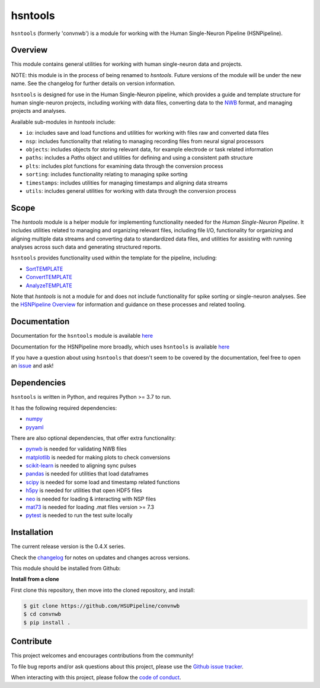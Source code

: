 hsntools
========

|ProjectStatus| |BuildStatus| |Coverage|

.. |ProjectStatus| image:: http://www.repostatus.org/badges/latest/active.svg
   :target: https://www.repostatus.org/#active
   :alt: project status

.. |BuildStatus| image:: https://github.com/HSUPipeline/convnwb/actions/workflows/build.yml/badge.svg
   :target: https://github.com/HSUPipeline/convnwb/actions/workflows/build.yml
   :alt: build statue

.. |Coverage| image:: https://codecov.io/gh/HSUPipeline/convnwb/branch/main/graph/badge.svg
   :target: https://codecov.io/gh/HSUPipeline/convnwb
   :alt: coverage

``hsntools`` (formerly 'convnwb') is a module for working with the Human Single-Neuron Pipeline (HSNPipeline).

Overview
--------

This module contains general utilities for working with human single-neuron data and projects.

NOTE: this module is in the process of being renamed to `hsntools`.
Future versions of the module will be under the new name.
See the changelog for further details on version information.

``hsntools`` is designed for use in the Human Single-Neuron pipeline, which provides a guide and
template structure for human single-neuron projects, including working with data files, converting
data to the `NWB <https://www.nwb.org/>`_ format, and managing projects and analyses.

Available sub-modules in `hsntools` include:

- ``io``: includes save and load functions and utilities for working with files raw and converted data files
- ``nsp``: includes functionality that relating to managing recording files from neural signal processors
- ``objects``: includes objects for storing relevant data, for example electrode or task related information
- ``paths``: includes a `Paths` object and utilities for defining and using a consistent path structure
- ``plts``: includes plot functions for examining data through the conversion process
- ``sorting``: includes functionality relating to managing spike sorting
- ``timestamps``: includes utilities for managing timestamps and aligning data streams
- ``utils``: includes general utilities for working with data through the conversion process

Scope
-----

The `hsntools` module is a helper module for implementing functionality needed for the
`Human Single-Neuron Pipeline`. It includes utilities related to managing and organizing relevant files,
including file I/O, functionality for organizing and aligning multiple data streams and converting
data to standardized data files, and utilities for assisting with running analyses across such data
and generating structured reports.

``hsntools`` provides functionality used within the template for the pipeline, including:

- `SortTEMPLATE <https://github.com/HSUPipeline/SortTEMPLATE>`_
- `ConvertTEMPLATE <https://github.com/HSUPipeline/ConvertTEMPLATE>`_
- `AnalyzeTEMPLATE <https://github.com/HSUPipeline/AnalyzeTEMPLATE>`_

Note that `hsntools` is not a module for and does not include functionality for spike sorting or single-neuron analyses.
See the `HSNPipeline Overview <https://github.com/HSUPipeline/Overview>`_ for information and guidance on these
processes and related tooling.

Documentation
-------------

Documentation for the ``hsntools`` module is available
`here <https://hsupipeline.github.io/convnwb/>`_

Documentation for the HSNPipeline more broadly, which uses ``hsntools`` is available
`here <https://hsupipeline.github.io/>`_

If you have a question about using ``hsntools`` that doesn't seem to be covered by the documentation, feel free to
open an `issue <https://https://github.com/HSUPipeline/convnwb/issues>`_ and ask!

Dependencies
------------

``hsntools`` is written in Python, and requires Python >= 3.7 to run.

It has the following required dependencies:

- `numpy <https://github.com/numpy/numpy>`_
- `pyyaml <https://github.com/yaml/pyyaml>`_

There are also optional dependencies, that offer extra functionality:

- `pynwb <https://github.com/NeurodataWithoutBorders/pynwb>`_ is needed for validating NWB files
- `matplotlib <https://github.com/matplotlib/>`_ is needed for making plots to check conversions
- `scikit-learn <https://github.com/scikit-learn/scikit-learn>`_ is needed to aligning sync pulses
- `pandas <https://github.com/pandas-dev/pandas>`_ is needed for utilities that load dataframes
- `scipy <https://github.com/scipy/scipy>`_ is needed for some load and timestamp related functions
- `h5py <https://github.com/h5py/h5py>`_ is needed for utilities that open HDF5 files
- `neo <https://github.com/NeuralEnsemble/python-neo>`_ is needed for loading & interacting with NSP files
- `mat73 <https://github.com/skjerns/mat7.3>`_ is needed for loading .mat files version >= 7.3
- `pytest <https://github.com/pytest-dev/pytest>`_ is needed to run the test suite locally

Installation
------------

The current release version is the 0.4.X series.

Check the
`changelog <https://hsupipeline.github.io/convnwb/changelog>`_
for notes on updates and changes across versions.

This module should be installed from Github:

**Install from a clone**

First clone this repository, then move into the cloned repository, and install:

.. code-block:: shell

    $ git clone https://github.com/HSUPipeline/convnwb
    $ cd convnwb
    $ pip install .

Contribute
----------

This project welcomes and encourages contributions from the community!

To file bug reports and/or ask questions about this project, please use the
`Github issue tracker <https://github.com/HSUPipeline/convnwb/issues>`_.

When interacting with this project, please follow the
`code of conduct <https://github.com/HSUPipeline/convnwb/blob/main/CODE_OF_CONDUCT.md>`_.
